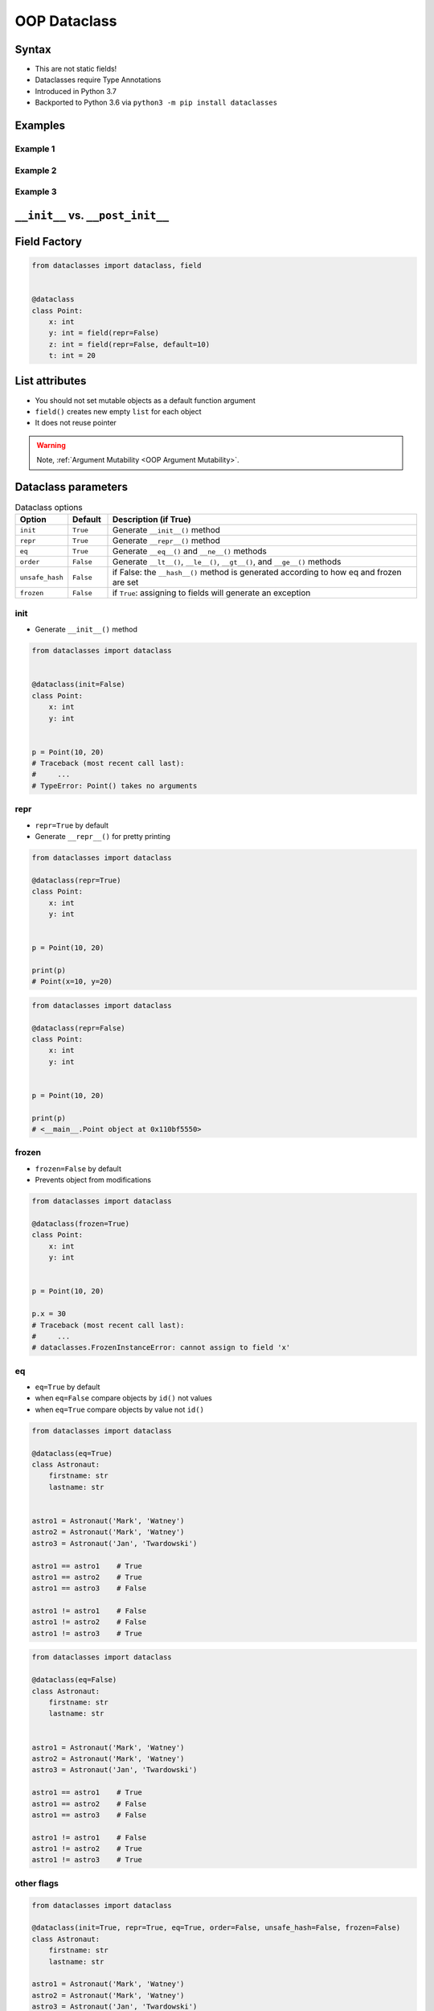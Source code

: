 .. _OOP Dataclass:

*************
OOP Dataclass
*************


Syntax
======
* This are not static fields!
* Dataclasses require Type Annotations
* Introduced in Python 3.7
* Backported to Python 3.6 via ``python3 -m pip install dataclasses``


Examples
========

Example 1
---------
.. code-block:: python
    :caption: ``class``

    class Point:
        def __init__(self, x, y, z=0):
            self.x = x
            self.y = y
            self.z = z


    p0 = Point()
    # Traceback (most recent call last):
    #     ...
    # TypeError: __init__() missing 2 required positional arguments: 'x' and 'y'

    p1 = Point(10)
    # Traceback (most recent call last):
    #     ...
    # TypeError: __init__() missing 1 required positional argument: 'y'

    p2 = Point(10, 20)
    p3 = Point(10, 20, 30)
    p4 = Point(10, 20, z=30)
    p5 = Point(10, 20, z=30)
    p6 = Point(x=10, y=20, z=30)

.. code-block:: python
    :caption: ``dataclass``

    from dataclasses import dataclass


    @dataclass
    class Point:
        x: int
        y: int
        z: int = 0


    p0 = Point()
    # Traceback (most recent call last):
    #     ...
    # TypeError: __init__() missing 2 required positional arguments: 'x' and 'y'

    p1 = Point(10)
    # Traceback (most recent call last):
    #     ...
    # TypeError: __init__() missing 1 required positional argument: 'y'

    p2 = Point(10, 20)
    p3 = Point(10, 20, 30)
    p4 = Point(10, 20, z=30)
    p5 = Point(10, 20, z=30)
    p6 = Point(x=10, y=20, z=30)

Example 2
---------
.. code-block:: python
    :caption: ``class``

    class Astronaut:
        firstname: str
        lastname: str

        def __init__(self, firstname: str, lastname: str, agency: str = 'POLSA'):
            self.firstname = firstname
            self.lastname = lastname
            self.agency = agency


    twardowski = Astronaut('Jan', 'Twardowski')

    print(twardowski.firstname)   # Jan
    print(twardowski.lastname)    # Twardowski
    print(twardowski.agency)       # POLSA

.. code-block:: python
    :caption: ``dataclass``

    from dataclasses import dataclass


    @dataclass
    class Astronaut:
        firstname: str
        lastname: str
        agency: str = 'POLSA'


    twardowski = Astronaut('Jan', 'Twardowski')

    print(twardowski.firstname)   # Jan
    print(twardowski.lastname)    # Twardowski
    print(twardowski.agency)       # POLSA

Example 3
---------
.. code-block:: python
    :caption: ``class``

    from datetime import datetime


    class StarWarsMovie:
        title: str
        episode_id: int
        opening_crawl: str
        director: str
        producer: str
        release_date: datetime
        characters: tuple[str]
        planets: tuple[str]
        starships: tuple[str]
        vehicles: tuple[str]
        species: tuple[str]
        created: datetime
        edited: datetime
        url: str

        def __init__(self, title: str, episode_id: int, opening_crawl: str,
                     director: str, producer: str, release_date: datetime,
                     characters: tuple[str], planets: tuple[str], starships: tuple[str],
                     vehicles: tuple[str], species: tuple[str], created: datetime,
                     edited: datetime, url: str):

            self.title = title
            self.episode_id = episode_id
            self.opening_crawl= opening_crawl
            self.director = director
            self.producer = producer
            self.release_date = release_date
            self.characters = characters
            self.planets = planets
            self.starships = starships
            self.vehicles = vehicles
            self.species = species
            self.created = created
            self.edited = edited
            self.url = url

.. code-block:: python
    :caption: ``dataclass``

    from dataclasses import dataclass
    from datetime import datetime


    @dataclass
    class StarWarsMovie:
        title: str
        episode_id: int
        opening_crawl: str
        director: str
        producer: str
        release_date: datetime
        characters: tuple[str]
        planets: tuple[str]
        starships: tuple[str]
        vehicles: tuple[str]
        species: tuple[str]
        created: datetime
        edited: datetime
        url: str


``__init__`` vs. ``__post_init__``
==================================
.. code-block:: python
    :caption: ``class``

    class Kelvin:
        def __init__(self, value):
            if value < 0.0:
                raise ValueError('Temperature must be greater than 0')
            else:
                self.value = value


    t1 = Kelvin(273.15)

    print(t1.value)
    # 273.15

    t2 = Kelvin(-10)
    # Traceback (most recent call last):
    #     ...
    # ValueError: Temperature must be greater than 0

.. code-block:: python
    :caption: ``dataclass``

    from dataclasses import dataclass


    @dataclass
    class Kelvin:
        value: float = 0.0

        def __post_init__(self):
            if self.value < 0.0:
                raise ValueError('Temperature must be greater than 0')


    t1 = Kelvin(273.15)

    print(t1.value)
    # 273.15

    t2 = Kelvin(-10)
    # Traceback (most recent call last):
    #     ...
    # ValueError: Temperature must be greater than 0


Field Factory
=============
.. code-block:: python

    from dataclasses import dataclass, field


    @dataclass
    class Point:
        x: int
        y: int = field(repr=False)
        z: int = field(repr=False, default=10)
        t: int = 20


List attributes
===============
* You should not set mutable objects as a default function argument
* ``field()`` creates new empty ``list`` for each object
* It does not reuse pointer

.. warning:: Note, :ref:`Argument Mutability <OOP Argument Mutability>`.

    .. code-block:: python
        :emphasize-lines: 2,10,14

        class Astronaut:
            def __init__(self, name, missions=[]):
                self.name = name
                self.missions = missions


        watney = Astronaut('Mark Watney')
        watney.missions.append('Ares 3')
        print(watney.missions)
        # [Ares 3]

        twardowski = Astronaut('Jan Twardowski')
        print(twardowski.missions)
        # [Ares 3]

.. code-block:: python
    :emphasize-lines: 7

    from dataclasses import dataclass, field


    @dataclass
    class Container:
        data: list[int] = field(default_factory=list)

    c = Container([1, 2, 3])
    c.data += [4, 5, 6]


Dataclass parameters
====================
.. csv-table:: Dataclass options
    :header: "Option", "Default", "Description (if True)"
    :widths: 10, 10, 80

    "``init``", "``True``", "Generate ``__init__()`` method"
    "``repr``", "``True``", "Generate ``__repr__()`` method"
    "``eq``", "``True``", "Generate ``__eq__()`` and ``__ne__()`` methods"
    "``order``", "``False``", "Generate ``__lt__()``, ``__le__()``, ``__gt__()``, and ``__ge__()`` methods"
    "``unsafe_hash``", "``False``", "if False: the ``__hash__()`` method is generated according to how eq and frozen are set"
    "``frozen``", "``False``", "if ``True``: assigning to fields will generate an exception"

init
----
* Generate ``__init__()`` method

.. code-block:: python

    from dataclasses import dataclass


    @dataclass(init=False)
    class Point:
        x: int
        y: int


    p = Point(10, 20)
    # Traceback (most recent call last):
    #     ...
    # TypeError: Point() takes no arguments

repr
----
* ``repr=True`` by default
* Generate ``__repr__()`` for pretty printing

.. code-block:: python

    from dataclasses import dataclass

    @dataclass(repr=True)
    class Point:
        x: int
        y: int


    p = Point(10, 20)

    print(p)
    # Point(x=10, y=20)

.. code-block:: python

    from dataclasses import dataclass

    @dataclass(repr=False)
    class Point:
        x: int
        y: int


    p = Point(10, 20)

    print(p)
    # <__main__.Point object at 0x110bf5550>

frozen
------
* ``frozen=False`` by default
* Prevents object from modifications

.. code-block:: python

    from dataclasses import dataclass

    @dataclass(frozen=True)
    class Point:
        x: int
        y: int


    p = Point(10, 20)

    p.x = 30
    # Traceback (most recent call last):
    #     ...
    # dataclasses.FrozenInstanceError: cannot assign to field 'x'

eq
--
* ``eq=True`` by default
* when ``eq=False`` compare objects by ``id()`` not values
* when ``eq=True`` compare objects by value not ``id()``

.. code-block:: python

    from dataclasses import dataclass

    @dataclass(eq=True)
    class Astronaut:
        firstname: str
        lastname: str


    astro1 = Astronaut('Mark', 'Watney')
    astro2 = Astronaut('Mark', 'Watney')
    astro3 = Astronaut('Jan', 'Twardowski')

    astro1 == astro1    # True
    astro1 == astro2    # True
    astro1 == astro3    # False

    astro1 != astro1    # False
    astro1 != astro2    # False
    astro1 != astro3    # True


.. code-block:: python

    from dataclasses import dataclass

    @dataclass(eq=False)
    class Astronaut:
        firstname: str
        lastname: str


    astro1 = Astronaut('Mark', 'Watney')
    astro2 = Astronaut('Mark', 'Watney')
    astro3 = Astronaut('Jan', 'Twardowski')

    astro1 == astro1    # True
    astro1 == astro2    # False
    astro1 == astro3    # False

    astro1 != astro1    # False
    astro1 != astro2    # True
    astro1 != astro3    # True

other flags
-----------
.. code-block:: python

    from dataclasses import dataclass

    @dataclass(init=True, repr=True, eq=True, order=False, unsafe_hash=False, frozen=False)
    class Astronaut:
        firstname: str
        lastname: str

    astro1 = Astronaut('Mark', 'Watney')
    astro2 = Astronaut('Mark', 'Watney')
    astro3 = Astronaut('Jan', 'Twardowski')


Under the hood
==============
.. code-block:: python
    :caption: Your code

    from dataclasses import dataclass


    @dataclass
    class ShoppingCartItem:
        name: str
        unit_price: float
        quantity: int = 0

        def total_cost(self) -> float:
            return self.unit_price * self.quantity

.. code-block:: python
    :caption: Dataclass will generate
    :emphasize-lines: 6-

    class ShoppingCartItem:

        def total_cost(self) -> float:
            return self.unit_price * self.quantity

        def __init__(self, name: str, unit_price: float, quantity: int = 0) -> None:
            self.name = name
            self.unit_price = unit_price
            self.quantity = quantity

        def __repr__(self):
            return f'ShoppingCartItem(name={self.name!r}, unit_price={self.unit_price!r}, quantity={self.quantity!r})'

        def __eq__(self, other):
            if other.__class__ is self.__class__:
                return (self.name, self.unit_price, self.quantity) == (other.name, other.unit_price, other.quantity)
            return NotImplemented

        def __ne__(self, other):
            if other.__class__ is self.__class__:
                return (self.name, self.unit_price, self.quantity) != (other.name, other.unit_price, other.quantity)
            return NotImplemented

        def __lt__(self, other):
            if other.__class__ is self.__class__:
                return (self.name, self.unit_price, self.quantity) < (other.name, other.unit_price, other.quantity)
            return NotImplemented

        def __le__(self, other):
            if other.__class__ is self.__class__:
                return (self.name, self.unit_price, self.quantity) <= (other.name, other.unit_price, other.quantity)
            return NotImplemented

        def __gt__(self, other):
            if other.__class__ is self.__class__:
                return (self.name, self.unit_price, self.quantity) > (other.name, other.unit_price, other.quantity)
            return NotImplemented

        def __ge__(self, other):
            if other.__class__ is self.__class__:
                return (self.name, self.unit_price, self.quantity) >= (other.name, other.unit_price, other.quantity)
            return NotImplemented

Examples
========
.. code-block:: python

    from dataclasses import dataclass


    DATA = [
        ('Sepal length', 'Sepal width', 'Petal length', 'Petal width', 'Species'),
        (5.8, 2.7, 5.1, 1.9, 'virginica'),
        (5.1, 3.5, 1.4, 0.2, 'setosa'),
        (5.7, 2.8, 4.1, 1.3, 'versicolor'),
        (6.3, 2.9, 5.6, 1.8, 'virginica'),
        (6.4, 3.2, 4.5, 1.5, 'versicolor'),
        (4.7, 3.2, 1.3, 0.2, 'setosa'),
        (7.0, 3.2, 4.7, 1.4, 'versicolor'),
        (7.6, 3.0, 6.6, 2.1, 'virginica'),
        (4.6, 3.1, 1.5, 0.2, 'setosa'),
    ]


    @dataclass
    class Iris:
        sepal_length: int
        sepal_width: int
        petal_length: int
        petal_width: int
        species: str


    flowers = list(Iris(*row) for row in DATA[1:])
    print(flowers)
    # [
    #   Iris(sepal_length=5.8, sepal_width=2.7, petal_length=5.1, petal_width=1.9, species='virginica'),
    #   Iris(sepal_length=5.1, sepal_width=3.5, petal_length=1.4, petal_width=0.2, species='setosa'),
    #   Iris(sepal_length=5.7, sepal_width=2.8, petal_length=4.1, petal_width=1.3, species='versicolor'),
    #   Iris(sepal_length=6.3, sepal_width=2.9, petal_length=5.6, petal_width=1.8, species='virginica'),
    #   Iris(sepal_length=6.4, sepal_width=3.2, petal_length=4.5, petal_width=1.5, species='versicolor'),
    #   Iris(sepal_length=4.7, sepal_width=3.2, petal_length=1.3, petal_width=0.2, species='setosa'),
    #   Iris(sepal_length=7.0, sepal_width=3.2, petal_length=4.7, petal_width=1.4, species='versicolor'),
    #   Iris(sepal_length=7.6, sepal_width=3.0, petal_length=6.6, petal_width=2.1, species='virginica'),
    #   Iris(sepal_length=4.6, sepal_width=3.1, petal_length=1.5, petal_width=0.2, species='setosa')
    # ]


Assignments
===========

Address Book (dataclass)
------------------------
* Assignment: Address Book (dataclass)
* Last update: 2020-10-01
* Complexity level: easy
* Lines of code to write: 15 lines
* Estimated time of completion: 13 min
* Filename: :download:`solution/dataclass_addressbook.py`

English:
    #. Use data from "Given" section (see below)
    #. Model data using ``dataclasses``

Polish:
    #. Użyj danych z sekcji "Given" (patrz poniżej)
    #. Zamodeluj dane wykorzystując ``dataclass``

Given:
    .. code-block:: json
        :caption: Data for AddressBook

        [
            {"firstname": "Jan", "lastname": "Twardowski", "addresses": [
                {"street": "Kamienica Pod św. Janem Kapistranem", "city": "Kraków", "post_code": "31-008", "region": "Małopolskie", "country": "Poland"}]},

            {"firstname": "José", "lastname": "Jiménez", "addresses": [
                {"street": "2101 E NASA Pkwy", "city": "Houston", "post_code": 77058, "region": "Texas", "country": "USA"},
                {"street": "", "city": "Kennedy Space Center", "post_code": 32899, "region": "Florida", "country": "USA"}]},

            {"firstname": "Mark", "lastname": "Watney", "addresses": [
                {"street": "4800 Oak Grove Dr", "city": "Pasadena", "post_code": 91109, "region": "California", "country": "USA"},
                {"street": "2825 E Ave P", "city": "Palmdale", "post_code": 93550, "region": "California", "country": "USA"}]},

            {"firstname": "Иван", "lastname": "Иванович", "addresses": [
                {"street": "", "city": "Космодро́м Байкону́р", "post_code": "", "region": "Кызылординская область", "country": "Қазақстан"},
                {"street": "", "city": "Звёздный городо́к", "post_code": 141160, "region": "Московская область", "country": "Россия"}]},

            {"firstname": "Melissa", "lastname": "Lewis", "addresses": []},

            {"firstname": "Alex", "lastname": "Vogel", "addresses": [
                {"street": "Linder Hoehe", "city": "Köln", "post_code": 51147, "region": "North Rhine-Westphalia", "country": "Germany"}]}
        ]

Deserialize data from API
-------------------------
* Assignment: Deserialize data from API
* Last update: 2020-10-01
* Complexity level: easy
* Lines of code to write: 30 lines
* Estimated time of completion: 21 min
* Filename: :download:`solution/dataclass_json.py`

English:
    #. Use data from "Given" section (see below)
    #. You received input data in JSON format from the API
    #. Using ``dataclass`` Model data as class ``User``
    #. Parse fields with dates and store as ``datetime`` objects
    #. Parse fields with ``true`` and ``false`` values and store as ``bool`` objects
    #. Iterate over records and create instances of this class
    #. Collect all instances to one list

Polish:
    #. Użyj danych z sekcji "Given" (patrz poniżej)
    #. Otrzymałeś z API dane wejściowe w formacie JSON
    #. Wykorzystując ``dataclass`` zamodeluj dane za pomocą klasy ``User``
    #. Sparsuj pola zwierające daty i zapisz je jako obiekty ``datetime``
    #. Sparsuj pola zawierające ``true`` lub ``false`` i zapamiętaj ich wartości jako obiekty ``bool``
    #. Iterując po rekordach twórz instancje tej klasy
    #. Zbierz wszystkie instancje do jednej listy

Given:
    .. code-block:: text

        [{"model":"authorization.user","pk":1,"fields":{"password":"pbkdf2_sha256$120000$gvEBNiCeTrYa0$5C+NiCeTrMyPassword1XNiCeTrY0MYPASSWD90=","last_login":"1970-01-01T00:00:00.000Z","is_superuser":false,"username":"commander","firstname":"Иван","lastname":"Иванович","email":"","is_staff":true,"is_active":true,"date_joined":"1970-01-01T00:00:00.000Z","groups":[1],"user_permissions":[{"eclss":["add","modify","view"]},{"communication":["add","modify","view"]},{"medical":["add","modify","view"]},{"science":["add","modify","view"]}]}},{"model":"authorization.user","pk":2,"fields":{"password":"pbkdf2_sha256$120000$eUNiCeTrYHoh$X32NiCeTrMYPASSWDBcVT1l3NiCeTrY4WJVhr+cKg=","last_login":null,"is_superuser":false,"username":"executive-officer","firstname":"José","lastname":"Jiménez","email":"","is_staff":true,"is_active":true,"date_joined":"1970-01-01T00:00:00.000Z","groups":[1],"user_permissions":[{"eclss":["add","modify","view"]},{"communication":["add","modify","view"]},{"medical":["add","modify","view"]},{"science":["add","modify","view"]}]}},{"model":"authorization.user","pk":3,"fields":{"password":"pbkdf2_sha256$120000$3G0RNiCeTrYlaV1$mVb62WNiCeTrYQ9aYzTsSh74NiCeTrY2+c9/M=","last_login":"1970-01-01T00:00:00.000Z","is_superuser":false,"username":"crew-medical-officer","firstname":"Melissa","lastname":"Lewis","email":"","is_staff":true,"is_active":true,"date_joined":"1970-01-01T00:00:00.000Z","groups":[1],"user_permissions":[{"communication":["add","view"]},{"medical":["add","modify","view"]},{"science":["add","modify","view"]}]}},{"model":"authorization.user","pk":4,"fields":{"password":"pbkdf2_sha256$120000$QmSNiCeTrYBv$Nt1jhPassNiCeTrYSuKzJ//UserNiCeTrYYZ3sB1r0g=","last_login":null,"is_superuser":false,"username":"science-data-officer","firstname":"Mark","lastname":"Watney","email":"","is_staff":true,"is_active":true,"date_joined":"1970-01-01T00:00:00.000Z","groups":[1],"user_permissions":[{"communication":["add","view"]},{"science":["add","modify","view"]}]}},{"model":"authorization.user","pk":5,"fields":{"password":"pbkdf2_sha256$120000$bxS4dNiCeTrY1n$Y8NiCeTrYRMa5bNJhTFjNiCeTrYp5swZni2RQbs=","last_login":null,"is_superuser":false,"username":"communication-officer","firstname":"Jan","lastname":"Twardowski","email":"","is_staff":true,"is_active":true,"date_joined":"1970-01-01T00:00:00.000Z","groups":[1],"user_permissions":[{"communication":["add","modify","view"]},{"science":["add","modify","view"]}]}},{"model":"authorization.user","pk":6,"fields":{"password":"pbkdf2_sha256$120000$aXNiCeTrY$UfCJrBh/qhXohNiCeTrYH8nsdANiCeTrYnShs9M/c=","last_login":null,"is_superuser":false,"username":"eclss-officer","firstname":"Harry","lastname":"Stamper","email":"","is_staff":true,"is_active":true,"date_joined":"1970-01-01T00:00:00.000Z","groups":[1],"user_permissions":[{"communication":["add","view"]},{"eclss":["add","modify","view"]},{"science":["add","modify","view"]}]}}]

